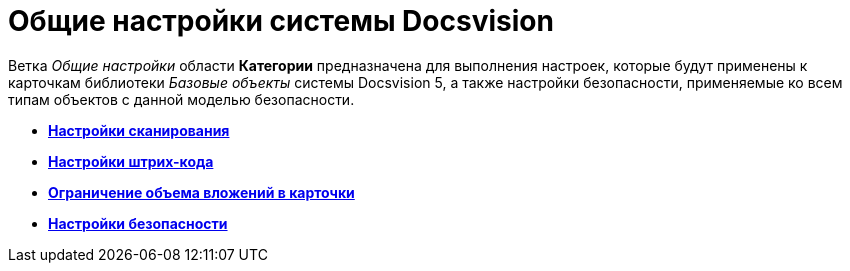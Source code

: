 = Общие настройки системы Docsvision

Ветка _Общие настройки_ области *Категории* предназначена для выполнения настроек, которые будут применены к карточкам библиотеки _Базовые объекты_ системы Docsvision 5, а также настройки безопасности, применяемые ко всем типам объектов с данной моделью безопасности.

* *xref:../topics/DS_Scanning.adoc[Настройки сканирования]* +
* *xref:../topics/DS_BarCodes.adoc[Настройки штрих-кода]* +
* *xref:../topics/DS_Cards.adoc[Ограничение объема вложений в карточки]* +
* *xref:../topics/DS_Security.adoc[Настройки безопасности]* +
